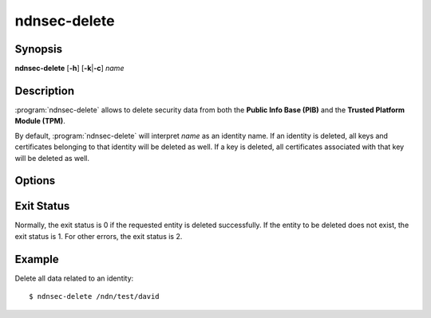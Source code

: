 ndnsec-delete
=============

Synopsis
--------

**ndnsec-delete** [**-h**] [**-k**\|\ **-c**] *name*

Description
-----------

:program:`ndnsec-delete` allows to delete security data from both the
**Public Info Base (PIB)** and the **Trusted Platform Module (TPM)**.

By default, :program:`ndnsec-delete` will interpret *name* as an identity name.
If an identity is deleted, all keys and certificates belonging to that identity
will be deleted as well. If a key is deleted, all certificates associated with
that key will be deleted as well.

Options
-------

.. option:: -k, --delete-key

   Interpret *name* as a key name and delete the key and its associated data.

.. option:: -c, --delete-cert

   Interpret *name* as a certificate name and delete the certificate.

Exit Status
-----------

Normally, the exit status is 0 if the requested entity is deleted successfully.
If the entity to be deleted does not exist, the exit status is 1.
For other errors, the exit status is 2.

Example
-------

Delete all data related to an identity::

    $ ndnsec-delete /ndn/test/david
